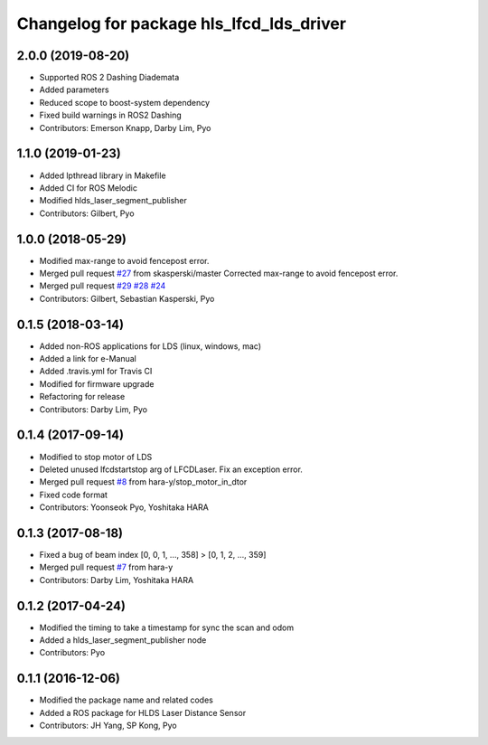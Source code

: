 ^^^^^^^^^^^^^^^^^^^^^^^^^^^^^^^^^^^^^^^^^
Changelog for package hls_lfcd_lds_driver
^^^^^^^^^^^^^^^^^^^^^^^^^^^^^^^^^^^^^^^^^

2.0.0 (2019-08-20)
------------------
* Supported ROS 2 Dashing Diademata
* Added parameters
* Reduced scope to boost-system dependency
* Fixed build warnings in ROS2 Dashing
* Contributors: Emerson Knapp, Darby Lim, Pyo

1.1.0 (2019-01-23)
------------------
* Added lpthread library in Makefile
* Added CI for ROS Melodic
* Modified hlds_laser_segment_publisher
* Contributors: Gilbert, Pyo

1.0.0 (2018-05-29)
------------------
* Modified max-range to avoid fencepost error.
* Merged pull request `#27 <https://github.com/ROBOTIS-GIT/hls_lfcd_lds_driver/issues/27>`_ from skasperski/master
  Corrected max-range to avoid fencepost error.
* Merged pull request `#29 <https://github.com/ROBOTIS-GIT/hls_lfcd_lds_driver/issues/29>`_ `#28 <https://github.com/ROBOTIS-GIT/hls_lfcd_lds_driver/issues/28>`_ `#24 <https://github.com/ROBOTIS-GIT/hls_lfcd_lds_driver/issues/24>`_
* Contributors: Gilbert, Sebastian Kasperski, Pyo

0.1.5 (2018-03-14)
------------------
* Added non-ROS applications for LDS (linux, windows, mac)
* Added a link for e-Manual
* Added .travis.yml for Travis CI
* Modified for firmware upgrade
* Refactoring for release
* Contributors: Darby Lim, Pyo

0.1.4 (2017-09-14)
------------------
* Modified to stop motor of LDS
* Deleted unused lfcdstartstop arg of LFCDLaser. Fix an exception error.
* Merged pull request `#8 <https://github.com/ROBOTIS-GIT/hls_lfcd_lds_driver/issues/8>`_ from hara-y/stop_motor_in_dtor
* Fixed code format
* Contributors: Yoonseok Pyo, Yoshitaka HARA

0.1.3 (2017-08-18)
------------------
* Fixed a bug of beam index [0, 0, 1, ..., 358] > [0, 1, 2, ..., 359]
* Merged pull request `#7 <https://github.com/ROBOTIS-GIT/hls_lfcd_lds_driver/pull/7>`_ from hara-y
* Contributors: Darby Lim, Yoshitaka HARA

0.1.2 (2017-04-24)
------------------
* Modified the timing to take a timestamp for sync the scan and odom
* Added a hlds_laser_segment_publisher node
* Contributors: Pyo

0.1.1 (2016-12-06)
------------------
* Modified the package name and related codes
* Added a ROS package for HLDS Laser Distance Sensor
* Contributors: JH Yang, SP Kong, Pyo
